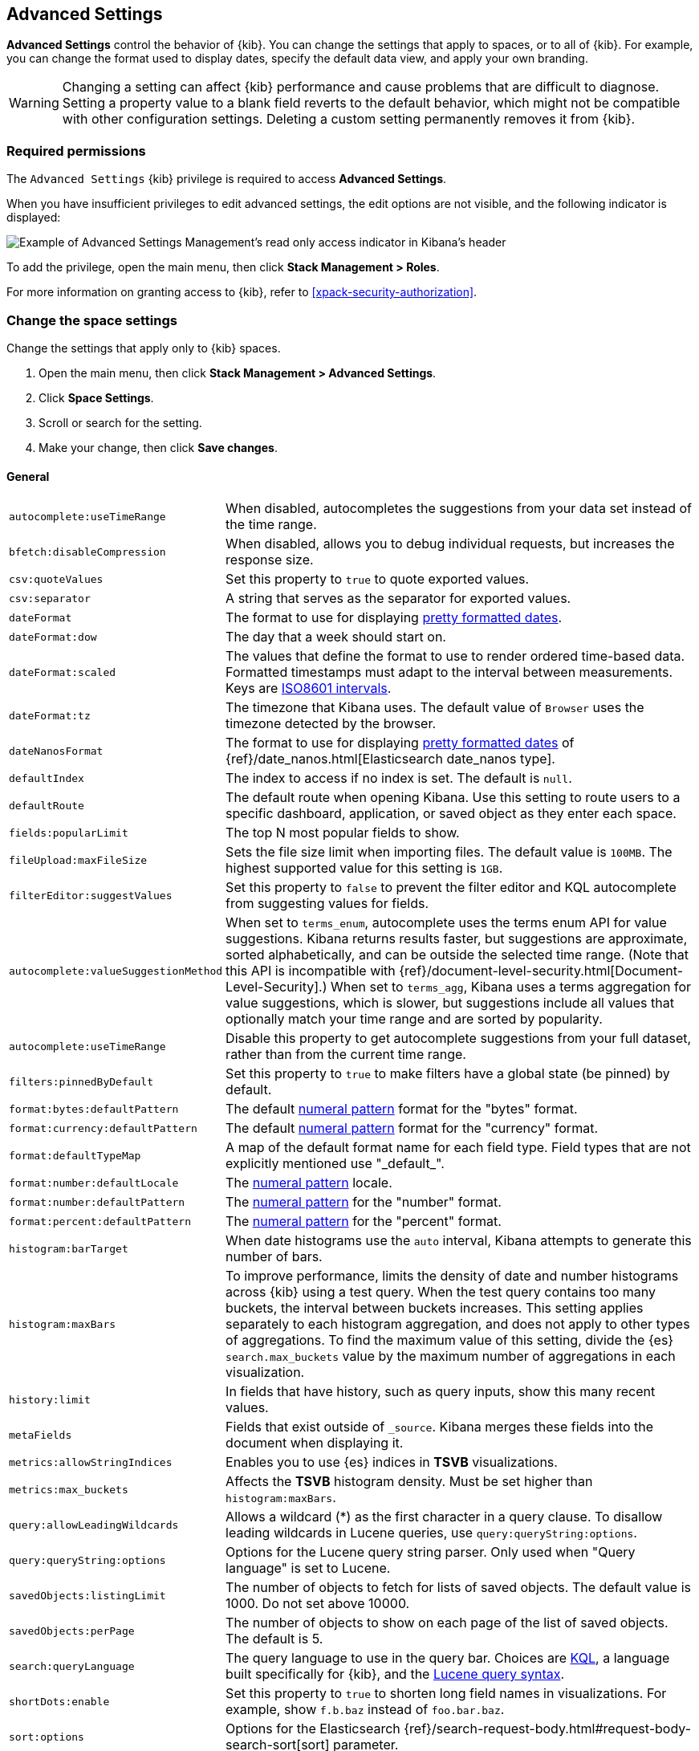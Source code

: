 [[advanced-options]]
== Advanced Settings

*Advanced Settings* control the behavior of {kib}. You can change the settings that apply to spaces, or to all of {kib}. For example, you can change the format used to display dates,
specify the default data view, and apply your own branding.

WARNING: Changing a setting can affect {kib} performance and cause problems
that are difficult to diagnose. Setting a property value to a blank field
reverts to the default behavior, which might not be compatible with other
configuration settings. Deleting a custom setting permanently removes it from {kib}.

[float]
=== Required permissions

The `Advanced Settings` {kib} privilege is required to access *Advanced Settings*.

When you have insufficient privileges to edit advanced settings, the edit options are not visible, and the following
indicator is displayed:

[role="screenshot"]
image::images/settings-read-only-badge.png[Example of Advanced Settings Management's read only access indicator in Kibana's header]

To add the privilege, open the main menu, then click *Stack Management > Roles*.

For more information on granting access to {kib}, refer to <<xpack-security-authorization>>.

[float]
[[kibana-settings-reference]]
=== Change the space settings

Change the settings that apply only to {kib} spaces.

. Open the main menu, then click *Stack Management > Advanced Settings*.
. Click *Space Settings*.
. Scroll or search for the setting.
. Make your change, then click *Save changes*.

[float]
[[kibana-general-settings]]
==== General

[horizontal]
[[auto-complete-use-time-tange]]`autocomplete:useTimeRange`::
When disabled, autocompletes the suggestions from your data set instead of the time range.

[[bfetch-disable-compression]]`bfetch:disableCompression`::
When disabled, allows you to debug individual requests, but increases the response size.

[[csv-quotevalues]]`csv:quoteValues`::
Set this property to `true` to quote exported values.

[[csv-separator]]`csv:separator`::
A string that serves as the separator for exported values.

[[dateformat]]`dateFormat`::
The format to use for displaying
https://momentjs.com/docs/#/displaying/format/[pretty formatted dates].

[[dateformat-dow]]`dateFormat:dow`::
The day that a week should start on.

[[dateformat-scaled]]`dateFormat:scaled`::
The values that define the format to use to render ordered time-based data.
Formatted timestamps must adapt to the interval between measurements. Keys are
http://en.wikipedia.org/wiki/ISO_8601#Time_intervals[ISO8601 intervals].

[[dateformat-tz]]`dateFormat:tz`::
The timezone that Kibana uses. The default value of `Browser` uses the timezone
detected by the browser.

[[datenanosformat]]`dateNanosFormat`::
The format to use for displaying
https://momentjs.com/docs/#/displaying/format/[pretty formatted dates] of
{ref}/date_nanos.html[Elasticsearch date_nanos type].

[[defaultindex]]`defaultIndex`::
The index to access if no index is set. The default is `null`.

[[defaultroute]]`defaultRoute`::
The default route when opening Kibana. Use this setting to route users to a
specific dashboard, application, or saved object as they enter each space.

[[fields-popularlimit]]`fields:popularLimit`::
The top N most popular fields to show.

[[fileupload-maxfilesize]]`fileUpload:maxFileSize`::
Sets the file size limit when importing files. The default
value is `100MB`. The highest supported value for this setting is `1GB`.

[[filtereditor-suggestvalues]]`filterEditor:suggestValues`::
Set this property to `false` to prevent the filter editor and KQL autocomplete
from suggesting values for fields.

[[autocomplete-valuesuggestionmethod]]`autocomplete:valueSuggestionMethod`::
When set to `terms_enum`, autocomplete uses the terms enum API for value suggestions. Kibana returns results faster, but suggestions are approximate, sorted alphabetically, and can be outside the selected time range. (Note that this API is incompatible with {ref}/document-level-security.html[Document-Level-Security].)
When set to `terms_agg`, Kibana uses a terms aggregation for value suggestions, which is
slower, but suggestions include all values that optionally match your time range and are sorted by popularity.

[[autocomplete-usetimerange]]`autocomplete:useTimeRange`::
Disable this property to get autocomplete suggestions from
your full dataset, rather than from the current time range.

[[filters-pinnedbydefault]]`filters:pinnedByDefault`::
Set this property to `true` to make filters have a global state (be pinned) by
default.

[[format-bytes-defaultpattern]]`format:bytes:defaultPattern`::
The default <<numeral, numeral pattern>> format for the "bytes" format.

[[format-currency-defaultpattern]]`format:currency:defaultPattern`::
The default <<numeral, numeral pattern>> format for the "currency" format.

[[format-defaulttypemap]]`format:defaultTypeMap`::
A map of the default format name for each field type. Field types that are not
explicitly mentioned use "\_default_".

[[format-number-defaultlocale]]`format:number:defaultLocale`::
The <<numeral, numeral pattern>> locale.

[[format-number-defaultpattern]]`format:number:defaultPattern`::
The <<numeral, numeral pattern>> for the "number" format.

[[format-percent-defaultpattern]]`format:percent:defaultPattern`::
The <<numeral, numeral pattern>> for the "percent" format.

[[histogram-bartarget]]`histogram:barTarget`::
When date histograms use the `auto` interval, Kibana attempts to generate this
number of bars.

[[histogram-maxbars]]`histogram:maxBars`::
To improve performance, limits the density of date and number histograms across {kib}
using a test query. When the test query contains too many buckets,
the interval between buckets increases. This setting applies separately
to each histogram aggregation, and does not apply to other types of aggregations.
To find the maximum value of this setting, divide the {es} `search.max_buckets`
value by the maximum number of aggregations in each visualization.

[[history-limit]]`history:limit`::
In fields that have history, such as query inputs, show this many recent values.

[[metafields]]`metaFields`::
Fields that exist outside of `_source`. Kibana merges these fields into the
document when displaying it.

[[metrics:allowStringIndices]]`metrics:allowStringIndices`::
Enables you to use {es} indices in *TSVB* visualizations.

[[metrics-maxbuckets]]`metrics:max_buckets`::
Affects the *TSVB* histogram density. Must be set higher than `histogram:maxBars`.

[[query-allowleadingwildcards]]`query:allowLeadingWildcards`::
Allows a wildcard (*) as the first character in a query clause. To disallow
leading wildcards in Lucene queries, use `query:queryString:options`.

[[query-querystring-options]]`query:queryString:options`::
Options for the Lucene query string parser. Only used when "Query language" is
set to Lucene.

[[savedobjects-listinglimit]]`savedObjects:listingLimit`::
The number of objects to fetch for lists of saved objects. The default value
is 1000. Do not set above 10000.

[[savedobjects-perpage]]`savedObjects:perPage`::
The number of objects to show on each page of the list of saved objects. The
default is 5.

[[search-querylanguage]]`search:queryLanguage`::
The query language to use in the query bar. Choices are <<kuery-query, KQL>>, a
language built specifically for {kib}, and the
<<lucene-query, Lucene query syntax>>.

[[shortdots-enable]]`shortDots:enable`::
Set this property to `true` to shorten long field names in visualizations. For
example, show `f.b.baz` instead of `foo.bar.baz`.

[[sort-options]]`sort:options`:: Options for the Elasticsearch
{ref}/search-request-body.html#request-body-search-sort[sort] parameter.

[[state-storeinsessionstorage]]`state:storeInSessionStorage`::
experimental:[]
Kibana tracks UI state in the URL, which can lead to problems
when there is a lot of state information, and the URL gets very long. Enabling
this setting stores part of the URL in your browser session to keep the URL
short.

[[theme-darkmode]]`theme:darkMode`::
Set to `true` to enable a dark mode for the {kib} UI. You must refresh the page
to apply the setting.

[[theme-version]]`theme:version`::
Kibana only ships with the v8 theme now, so this setting can no longer be edited.

[[timepicker-quickranges]]`timepicker:quickRanges`::
The list of ranges to show in the Quick section of the time filter. This should
be an array of objects, with each object containing `from`, `to` (see
{ref}/common-options.html#date-math[accepted formats]), and `display` (the title
to be displayed).

[[timepicker-refreshintervaldefaults]]`timepicker:refreshIntervalDefaults`::
The default refresh interval for the time filter. Example:
`{ "pause": true, "value": 15000 }`.

[[timepicker-timedefaults]]`timepicker:timeDefaults`::
The default selection in the time filter.

[[truncate-maxheight]]`truncate:maxHeight`::
The maximum height that a cell occupies in a table. Set to 0 to disable
truncation.

[float]
[[presentation-labs]]
==== Presentation Labs

[horizontal]
[[labs-canvas-enable-ui]]`labs:canvas:enable_ui`::
When enabled, provides access to the experimental *Labs* features for *Canvas*.

[[labs-dashboard-defer-below-fold]]`labs:dashboard:deferBelowFold`::
When enabled, the panels that appear below the fold are loaded when they become visible on the dashboard.
_Below the fold_ refers to panels that are not immediately visible when you open a dashboard, but become visible as you scroll. For additional information, refer to <<dashboard-troubleshooting,Improve dashboard loading time>>.

[[labs-dashboard-enable-ui]]`labs:dashboard:enable_ui`::
When enabled, provides access to the experimental *Labs* features for *Dashboard*.

[float]
[[kibana-accessibility-settings]]
==== Accessibility

[horizontal]
[[accessibility-disableanimations]]`accessibility:disableAnimations`::
Turns off all unnecessary animations in the {kib} UI. Refresh the page to apply
the changes.

[float]
[[kibana-banners-settings]]
==== Banners

[NOTE]
====
Banners are a https://www.elastic.co/subscriptions[subscription feature].
====

[horizontal]
[[banners-placement]]`banners:placement`::
Set to `Top` to display a banner above the Elastic header for this space. Defaults to the value of
the `xpack.banners.placement` configuration property.

[[banners-textcontent]]`banners:textContent`::
The text to display inside the banner for this space, either plain text or Markdown.
Defaults to the value of the `xpack.banners.textContent` configuration property.

[[banners-textcolor]]`banners:textColor`::
The color for the banner text for this space. Defaults to the value of
the `xpack.banners.textColor` configuration property.

[[banners-backgroundcolor]]`banners:backgroundColor`::
The color of the banner background for this space. Defaults to the value of
the `xpack.banners.backgroundColor` configuration property.

[float]
[[kibana-dashboard-settings]]
==== Dashboard

[horizontal]
[[xpackdashboardmode-roles]]`xpackDashboardMode:roles`::
**Deprecated. Use <<kibana-feature-privileges,feature privileges>> instead.**
The roles that belong to <<xpack-dashboard-only-mode, dashboard only mode>>.

[float]
[[kibana-discover-settings]]
==== Discover

[horizontal]
[[context-defaultsize]]`context:defaultSize`::
The number of surrounding entries to display in the context view. The default
value is 5.

[[context-step]]`context:step`::
The number by which to increment or decrement the context size. The default
value is 5.

[[context-tiebreakerfields]]`context:tieBreakerFields`::
A comma-separated list of fields to use for breaking a tie between documents
that have the same timestamp value. The first field that is present and sortable
in the current data view is used.

[[defaultcolumns]]`defaultColumns`::
The columns that appear by default on the *Discover* page. The default is
`_source`.

[[discover:enableSql]]`discover:enableSql`::
experimental[] Allows SQL queries for search.

[[discover-max-doc-fields-displayed]]`discover:maxDocFieldsDisplayed`::
Specifies the maximum number of fields to show in the document column of the *Discover* table.

[[discover-modify-columns-on-switch]]`discover:modifyColumnsOnSwitch`::
When enabled, removes the columns that are not in the new data view.

[[discover-row-height-option]]`discover:rowHeightOption`::
The number of lines to allow in a row. A value of -1 automatically adjusts the row height to fit the contents. A value of 0 displays the content in a single line.

[[discover-sampleRowsPerPage]]`discover:sampleRowsPerPage`::
Limits the number of rows per page in the document table.

[[discover-sample-size]]`discover:sampleSize`::
Sets the maximum number of rows for the entire document table. This is the maximum number of documents fetched from {es}.

[[discover-searchFieldsFromSource]]`discover:searchFieldsFromSource`::
Load fields from the original JSON {ref}/mapping-source-field.html[`_source`].
When disabled, *Discover* loads fields using the {es} search API's
{ref}/search-fields.html#search-fields-param[`fields`] parameter.

[[discover-searchonpageload]]`discover:searchOnPageLoad`::
Controls whether a search is executed when *Discover* first loads. This setting
does not have an effect when loading a saved search.

[[discover:showFieldStatistics]]`discover:showFieldStatistics`::
beta[] Enables the Field statistics view. Examine details such as
the minimum and maximum values of a numeric field or a map of a geo field.

[[discover:showMultiFields]]`discover:showMultiFields`::
Controls the display of multi-fields in the expanded document view.

[[discover:showLegacyFieldTopValues]]`discover:showLegacyFieldTopValues`::
To calculate the top values for a field in the sidebar using 500 instead of 5,000 records per shard, turn on this option.

[[discover-sort-defaultorder]]`discover:sort:defaultOrder`::
The default sort direction for time-based data views.

[[doctable-hidetimecolumn]]`doc_table:hideTimeColumn`::
Hides the "Time" column in *Discover* and in all saved searches on dashboards.

[[doctable-highlight]]`doc_table:highlight`::
Highlights results in *Discover* and saved searches on dashboards. Highlighting
slows requests when working on big documents.

[[doctable-legacy]]`doc_table:legacy`::
Controls the way the document table looks and works.
To use the new *Document Explorer* instead of the classic view, turn off this option.
The *Document Explorer* offers better data sorting, resizable columns, and a full screen view.

[[truncate-max-height]]`truncate:maxHeight`::
The maximum height that a cell in a table can occupy. To disable truncation, set to 0.


[float]
[[kibana-ml-settings]]
==== Machine Learning

[horizontal]
[[ml-anomalydetection-results-enabletimedefaults]]`ml:anomalyDetection:results:enableTimeDefaults`::
Use the default time filter in the *Single Metric Viewer* and
*Anomaly Explorer*. If this setting is disabled, the results for the full time
range are shown.

[[ml-anomalydetection-results-timedefaults]]`ml:anomalyDetection:results:timeDefaults`::
Sets the default time filter for viewing {anomaly-job} results. This setting
must contain `from` and `to` values (see
{ref}/common-options.html#date-math[accepted formats]). It is ignored unless
`ml:anomalyDetection:results:enableTimeDefaults` is enabled.

[float]
[[kibana-notification-settings]]
==== Notifications

[horizontal]
[[notifications-banner]]`notifications:banner`::
A custom banner intended for temporary notices to all users. Supports
https://docs.github.com/en/get-started/writing-on-github/getting-started-with-writing-and-formatting-on-github/basic-writing-and-formatting-syntax[Markdown].

[[notifications-lifetime-banner]]`notifications:lifetime:banner`::
The duration, in milliseconds, for banner notification displays. The default
value is 3000000.

[[notificatios-lifetime-error]]`notifications:lifetime:error`::
The duration, in milliseconds, for error notification displays. The default
value is 300000.

[[notifications-lifetime-info]]`notifications:lifetime:info`::
The duration, in milliseconds, for information notification displays. The
default value is 5000.

[[notifications-lifetime-warning]]`notifications:lifetime:warning`::
The duration, in milliseconds, for warning notification displays. The default
value is 10000.

[float]
[[observability-advanced-settings]]
==== Observability

[horizontal]
[[apm-enable-service-overview]]`apm:enableServiceOverview`::
When enabled, displays the *Overview* tab for services in *APM*.

<<<<<<< HEAD
[[apm-agent-explorer]]`observability:apmAgentExplorerView`::
beta:[] Enables the Agent explorer view.

[[apm-aws-price]]`observability:apmAWSLambdaPriceFactor`::
Set the price per Gb-second for your AWS Lambda functions.

[[apm-aws-request]]`observability:apmAWSLambdaRequestCostPerMillion`::
Set the AWS Lambda cost per million requests.

[[apm-continuous-rollups]]`observability:apmEnableContinuousRollups`::
beta:[] When continuous rollups is enabled, the UI will select metrics with the appropriate resolution.
On larger time ranges, lower resolution metrics will be used, which will improve loading times.

[[apm-enable-service-metrics]]`observability:apmEnableServiceMetrics`::
beta:[] Enables the usage of service transaction metrics, which are low cardinality metrics that can be used by certain views like the service inventory for faster loading times.

[[observability-apm-labs]]`observability:apmLabsButton`::
Enable or disable the APM Labs button -- a quick way to enable and disable technical preview features in APM.
See <<apm-labs>> to learn more.

=======
>>>>>>> whats-new
[[observability-apm-critical-path]]`observability:apmEnableCriticalPath`::
When enabled, displays the critical path of a trace.

[[observability-enable-progressive-loading]]`observability:apmProgressiveLoading`::
preview:[] When enabled, uses progressive loading of some APM views.
Data may be requested with a lower sampling rate first, with lower accuracy but faster response times,
while the unsampled data loads in the background.

<<<<<<< HEAD
[[observability-apm-max-groups]]`observability:apmServiceGroupMaxNumberOfServices`::
Limit the number of services in a given service group.

[[observability-apm-optimized-sort]]`observability:apmServiceInventoryOptimizedSorting`::
preview:[] Sorts services without anomaly detection rules on the APM Service inventory page by service name.

[[observability-default-service-env]]`observability:apmDefaultServiceEnvironment`::
Set the default environment for the APM app. When left empty, data from all environments will be displayed by default.

=======
[[observability-apm-optimized-sort]]`observability:apmServiceInventoryOptimizedSorting`::
preview:[] Sorts services without anomaly detection rules on the APM Service inventory page by service name.

>>>>>>> whats-new
[[observability-enable-aws-lambda-metrics]]`observability:enableAwsLambdaMetrics`::
preview:[] Display Amazon Lambda metrics in the service metrics tab.

[[observability-apm-enable-comparison]]`observability:enableComparisonByDefault`::
Determines whether the <<service-time-comparison, comparison feature>> is enabled or disabled by default in the APM app.

[[observability-apm-enable-infra-view]]`observability:enableInfrastructureView`::
Enables the Infrastructure view in the APM app.

[[observability-enable-inspect-es-queries]]`observability:enableInspectEsQueries`::
When enabled, allows you to inspect {es} queries in API responses.

[[observability-apm-enable-service-groups]]`observability:enableServiceGroups`::
preview:[] When enabled, allows users to create Service Groups from the APM Service Inventory page.

[[observability-apm-trace-explorer-tab]]`observability:apmTraceExplorerTab`::
preview:[] Enable the APM Trace Explorer feature, that allows you to search and inspect traces with KQL or EQL.

[float]
[[kibana-reporting-settings]]
==== Reporting

[horizontal]
[[xpackreporting-custompdflogo]]`xpackReporting:customPdfLogo`::
A custom image to use in the footer of the PDF.

[float]
[[kibana-rollups-settings]]
==== Rollup

[horizontal]
[[rollups-enableindexpatterns]]`rollups:enableIndexPatterns`::
Enables the creation of data views that capture rollup indices, which in
turn enables visualizations based on rollup data. Refresh the page to apply the
changes.


[float]
[[kibana-search-settings]]
==== Search

[[courier-customrequestpreference]]`courier:customRequestPreference`::
{ref}/search-request-body.html#request-body-search-preference[Request preference]
to use when `courier:setRequestPreference` is set to "custom".

[[courier-ignorefilteriffieldnotinindex]]`courier:ignoreFilterIfFieldNotInIndex`::
Skips filters that apply to fields that don't exist in the index for a
visualization. Useful when dashboards consist of visualizations from multiple
data views.

[[courier-maxconcurrentshardrequests]]`courier:maxConcurrentShardRequests`::
Controls the {ref}/search-multi-search.html[max_concurrent_shard_requests]
setting used for `_msearch` requests sent by {kib}. Set to 0 to disable this
config and use the {es} default.

[[courier-setrequestpreference]]`courier:setRequestPreference`::
Enables you to set which shards handle your search requests.
* *Session ID:* Restricts operations to execute all search requests on the same
shards. This has the benefit of reusing shard caches across requests.
* *Custom:* Allows you to define your own preference. Use
`courier:customRequestPreference` to customize your preference value.
* *None:* Do not set a preference. This might provide better performance
because requests can be spread across all shard copies. However, results might
be inconsistent because different shards might be in different refresh states.

[[search-includefrozen]]`search:includeFrozen`::
**This setting is deprecated and will not be supported as of 9.0.**
Includes {ref}/frozen-indices.html[frozen indices] in results. Searching through
frozen indices might increase the search time. This setting is off by default.
Users must opt-in to include frozen indices.

[[search-timeout]]`search:timeout`:: Change the maximum timeout, in milliseconds (ms), for a search
session. To disable the timeout and allow queries to run to completion, set to 0. The default is 600,000 ms, or 10 minutes.

[float]
[[kibana-siem-settings]]
==== Security Solution

[horizontal]
[[securitysolution-defaultanomalyscore]]`securitySolution:defaultAnomalyScore`::
The threshold above which {ml} job anomalies are displayed in the {security-app}.

[[securitysolution-defaultindex]]`securitySolution:defaultIndex`::
A comma-delimited list of {es} indices from which the {security-app} collects
events.

[[securitysolution-threatindices]]`securitySolution:defaultThreatIndex`::
A comma-delimited list of Threat Intelligence indices from which the {security-app} collects indicators.

[[securitysolution-enableCcsWarning]]`securitySolution:enableCcsWarning`:: Enables
privilege check warnings in rules for CCS indices.

[[securitysolution-enablenewsfeed]]`securitySolution:enableNewsFeed`:: Enables
the security news feed on the Security *Overview* page.

[[securitysolution-ipreputationlinks]]`securitySolution:ipReputationLinks`::
A JSON array containing links for verifying the reputation of an IP address. The
links are displayed on {security-guide}/network-page-overview.html[IP detail]
pages.

[[securitysolution-newsfeedurl]]`securitySolution:newsFeedUrl`::
The URL from which the security news feed content is retrieved.

[[securitysolution-refreshintervaldefaults]]`securitySolution:refreshIntervalDefaults`::
The default refresh interval for the Security time filter, in milliseconds.

[[security-solution-rules-table-refresh]]`securitySolution:rulesTableRefresh`::
Enables auto refresh on the rules and monitoring tables, in milliseconds.

[[securitySolution-showRelatedIntegrations]]`securitySolution:showRelatedIntegrations`::
Shows related integrations on the rules and monitoring tables.

[[securitysolution-timedefaults]]`securitySolution:timeDefaults`::
The default period of time in the Security time filter.

[float]
[[kibana-timelion-settings]]
==== Timelion

[[timelion-esdefaultindex]]`timelion:es.default_index`::
The default index when using the `.es()` query.

[[timelion-estimefield]]`timelion:es.timefield`::
The default field containing a timestamp when using the `.es()` query.

[[timelion-maxbuckets]]`timelion:max_buckets`::
The maximum number of buckets a single data source can return. This value is
used for calculating automatic intervals in visualizations.

[[timelion-mininterval]]`timelion:min_interval`::
The smallest interval to calculate when using "auto".

[[timelion-targetbuckets]]`timelion:target_buckets`::
Used for calculating automatic intervals in visualizations, this is the number
of buckets to try to represent.


[float]
[[kibana-visualization-settings]]
==== Visualization

[horizontal]
[[visualization-colormapping]]`visualization:colorMapping`::
**This setting is deprecated and will not be supported in a future version.**
Maps values to specific colors in charts using the *Compatibility* palette.

[[visualization-uselegacytimeaxis]]`visualization:useLegacyTimeAxis`::
**This setting is deprecated and will not be supported in a future version.**
Enables the legacy time axis for charts in Lens, Discover, Visualize and TSVB

[[visualization-heatmap-maxbuckets]]`visualization:heatmap:maxBuckets`::
The maximum number of buckets a datasource can return. High numbers can have a negative impact on your browser rendering performance.

[[visualization-visualize-heatmapChartslibrary]]`visualization:visualize:legacyHeatmapChartsLibrary`::
Disable this option if you prefer to use the new heatmap charts with improved performance, legend settings, and more..

[float]
[[kibana-global-settings-reference]]
=== Change the global settings

Change the settings that apply only to {kib} spaces.

. Open the main menu, then click *Stack Management > Advanced Settings*.
. Click *Global Settings*.
. Scroll or search for the setting.
. Make your change, then click *Save changes*.

[float]
[[kibana-custom-branding-settings]]
==== Custom branding

[horizontal]
[[custom-logo]]`xpackCustomBranding:logo`::
A custom image that appears in the header of all {kib} pages. Images must have a transparent background, and 128 x 128 pixels or smaller.

[[organization-name]]`xpackCustomBranding:customizedLogo`::
The custom text that appears in the header of all {kib} pages. Images must have a transparent background, and 200 x 84 pixels or smaller.

[[page-title]]`xpackCustomBranding:pageTitle`::
The custom text that appears on {kib} browser tabs.

[[favicon-svg]]`xpackCustomBranding:faviconSVG`::
The URL of a custom SVG image that appears on {kib} browser tabs. Images must be 16 x 16 pixels.

[[favicon-png]]`xpackCustomBranding:faviconPNG`::
The URL of a custom PNG image that appears on {kib} browser tabs.

[float]
[[kibana-usage-collection-settings]]
==== Usage collection

[[provide-usage-data]]`telemetry:enabled`::
Enabling data usage collection (also known as Telemetry) allows us to learn
what our users are most interested in, so we can improve our products and services.
Refer to our https://www.elastic.co/legal/product-privacy-statement[Privacy Statement] for more details.

